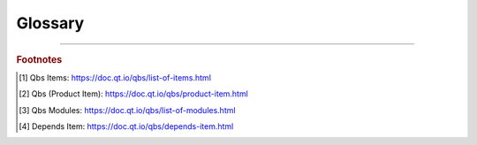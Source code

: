 Glossary
====================================================================================================

.. sectionauthor:: William McKIE <mckie.william@hotmail.co.uk>

.. links
.. _Qt Project: https://www.qt.io/
.. _Qbs: https://doc.qt.io/qbs/

----------------------------------------------------------------------------------------------------

.. glossary::

   Qbs
      *Qt Build Suite* (`Qbs`_) is a tool that simplifies the build process of your projects accross
      multiple platforms. You can use Qbs in a C++ as well as in a Qt project but aims to work for
      any software projects.

   Qbs Items
      Qbs Items [#]_ represents a collection of high-level QML items - in general, products [#]_ -
      for executing specific tasks in your projects:

      .. code-block:: qbs

         import qbs

         AndroidApk {
            name: "HelloWorld"
            packageName: "com.example.android.helloworld"

            property string sourcesPrefix: "Application/src/main/"

            resourcesDir: sourcesPrefix + "/res"
            sourcesDir: sourcesPrefix + "/java"
            manifestFile: sourcesPrefix + "/AndroidManifest.xml"
         }

   Qbs Modules
      Qbs Modules [#]_ are special items where a product or module can make a
      :term:`dependency <Depends (Qbs built-in item)>` to them. Those modules will be executed
      during the building of a product.

   Depends (Qbs built-in item)
      Depends Item [#]_ allows to include a module as dependency for a product or module.

.. rubric:: Footnotes

.. [#] Qbs Items: https://doc.qt.io/qbs/list-of-items.html
.. [#] Qbs (Product Item): https://doc.qt.io/qbs/product-item.html
.. [#] Qbs Modules: https://doc.qt.io/qbs/list-of-modules.html
.. [#] Depends Item: https://doc.qt.io/qbs/depends-item.html
